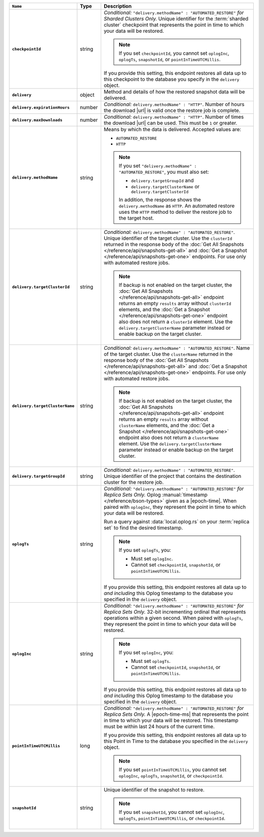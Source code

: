 .. list-table::
   :widths: 10 10 80
   :header-rows: 1
   :stub-columns: 1

   * - ``Name``
     - Type
     - Description

   * - ``checkpointId``
     - string
     - *Conditional:* ``"delivery.methodName" : "AUTOMATED_RESTORE"``
       *for Sharded Clusters Only.* Unique identifier for the
       :term:`sharded cluster` checkpoint that represents the point in
       time to which your data will be restored.

       .. note::

          If you set ``checkpointId``, you cannot set ``oplogInc``,
          ``oplogTs``, ``snapshotId``, or ``pointInTimeUTCMillis``.

       If you provide this setting, this endpoint restores all data up
       to this checkpoint to the database you specify in the
       ``delivery`` object.

   * - ``delivery``
     - object
     - Method and details of how the restored snapshot data
       will be delivered.

   * - ``delivery.expirationHours``
     - number
     - *Conditional:* ``delivery.methodName" : "HTTP"``. 
       Number of hours the download |url| is valid once the restore
       job is complete.

   * - ``delivery.maxDownloads``
     - number
     - *Conditional:* ``delivery.methodName" : "HTTP"``. 
       Number of times the download |url| can be used. This must be
       ``1`` or greater.

   * - ``delivery.methodName``
     - string
     - Means by which the data is delivered. Accepted values are:

       - ``AUTOMATED_RESTORE``
       - ``HTTP``

       .. note::

          If you set ``"delivery.methodName" : "AUTOMATED_RESTORE"``,
          you must also set:

          - ``delivery.targetGroupId`` and
          - ``delivery.targetClusterName`` or 
            ``delivery.targetClusterId``

          In addition, the response shows the ``delivery.methodName``
          as ``HTTP``. An automated restore uses the ``HTTP`` method
          to deliver the restore job to the target host.

   * - ``delivery.targetClusterId``
     - string
     - *Conditional:* ``delivery.methodName" : "AUTOMATED_RESTORE"``.
       Unique identifier of the target cluster. Use the ``clusterId``
       returned in the response body of the
       :doc:`Get All Snapshots </reference/api/snapshots-get-all>`
       and :doc:`Get a Snapshot </reference/api/snapshots-get-one>`
       endpoints. For use only with automated restore jobs.

       .. note::

          If backup is not enabled on the target cluster, the 
          :doc:`Get All Snapshots </reference/api/snapshots-get-all>`
          endpoint returns an empty ``results`` array without
          ``clusterId`` elements, and the
          :doc:`Get a Snapshot </reference/api/snapshots-get-one>`
          endpoint also does not return a ``clusterId`` element. Use
          the ``delivery.targetClusterName`` parameter instead or
          enable backup on the target cluster.

   * - ``delivery.targetClusterName``
     - string
     - *Conditional:* ``delivery.methodName" : "AUTOMATED_RESTORE"``.
       Name of the target cluster. Use the ``clusterName``
       returned in the response body of the
       :doc:`Get All Snapshots </reference/api/snapshots-get-all>`
       and :doc:`Get a Snapshot </reference/api/snapshots-get-one>`
       endpoints. For use only with automated restore jobs.

       .. note::

          If backup is not enabled on the target cluster, the 
          :doc:`Get All Snapshots </reference/api/snapshots-get-all>`
          endpoint returns an empty ``results`` array without
          ``clusterName`` elements, and the
          :doc:`Get a Snapshot </reference/api/snapshots-get-one>`
          endpoint also does not return a ``clusterName`` element. Use
          the ``delivery.targetClusterName`` parameter instead or
          enable backup on the target cluster.     
       
   * - ``delivery.targetGroupId``
     - string
     - *Conditional:* ``delivery.methodName" : "AUTOMATED_RESTORE"``.
       Unique identifier of the project that contains the destination 
       cluster for the restore job.

   * - ``oplogTs``
     - string
     - *Conditional:* ``"delivery.methodName" : "AUTOMATED_RESTORE"``
       *for Replica Sets Only.* Oplog
       :manual:`timestamp </reference/bson-types>` given as a
       |epoch-time|. When paired with ``oplogInc``, they represent the
       point in time to which your data will be restored.

       Run a query against :data:`local.oplog.rs` on your
       :term:`replica set` to find the desired timestamp.

       .. note::

          If you set ``oplogTs``, you:

          - Must set ``oplogInc``. 
          - Cannot set ``checkpointId``, ``snapshotId``, or ``pointInTimeUTCMillis``.

       If you provide this setting, this endpoint restores all data up
       to *and including* this Oplog timestamp to the database you
       specified in the ``delivery`` object.

   * - ``oplogInc``
     - string
     - *Conditional:* ``"delivery.methodName" : "AUTOMATED_RESTORE"``
       *for Replica Sets Only.* 32-bit incrementing ordinal
       that represents operations within a given second. When paired
       with ``oplogTs``, they represent the point in time to which
       your data will be restored.

       .. note::

          If you set ``oplogInc``, you:

          - Must set ``oplogTs``. 
          - Cannot set ``checkpointId``, ``snapshotId``, or ``pointInTimeUTCMillis``.

       If you provide this setting, this endpoint restores all data up
       to *and including* this Oplog timestamp to the database you
       specified in the ``delivery`` object.

   * - ``pointInTimeUTCMillis``
     - long
     - *Conditional:* ``"delivery.methodName" : "AUTOMATED_RESTORE"``
       *for Replica Sets Only.* A |epoch-time-ms| that
       represents the point in time to which your data will be
       restored. This timestamp must be within last 24 hours of the
       current time.

       If you provide this setting, this endpoint restores all data up
       to this Point in Time to the database you specified in the
       ``delivery`` object.

       .. note::

          If you set ``pointInTimeUTCMillis``, you cannot set
          ``oplogInc``, ``oplogTs``, ``snapshotId``, or ``checkpointId``.

   * - ``snapshotId``
     - string
     - Unique identifier of the snapshot to restore.

       .. note::

          If you set ``snapshotId``, you cannot set
          ``oplogInc``, ``oplogTs``, ``pointInTimeUTCMillis``, or ``checkpointId``.


